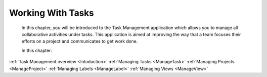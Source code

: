 .. _Manage-Task:

Working With Tasks
==================


    In this chapter, you will be introduced to the
    Task Management application which allows you to manage all
    collaborative activities under tasks. This application is aimed at
    improving the way that a team focuses their efforts on a project and
    communicates to get work done.

    In this chapter:

:ref:`Task Management overview <Intoduction>`
:ref:`Managing Tasks <ManageTask>`
:ref:`Managing Projects <ManageProject>`
:ref:`Managing Labels <ManageLabel>`
:ref:`Managing Views <ManageView>`
